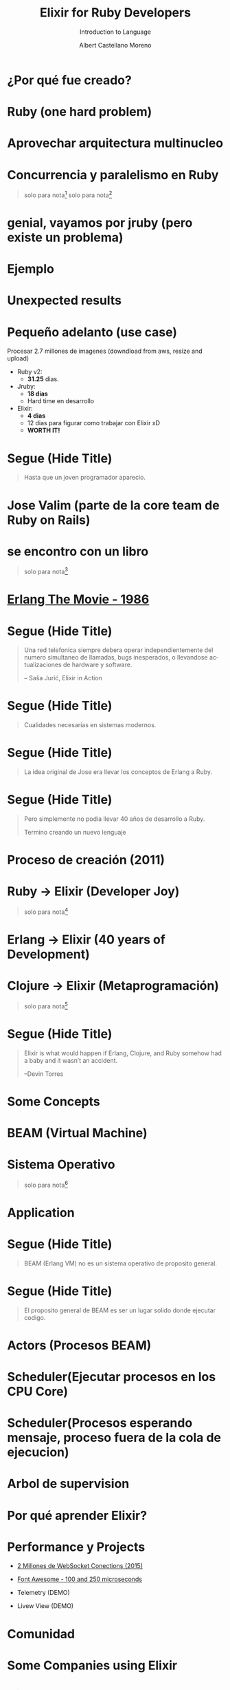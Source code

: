 * Slide Options                           :noexport:
# ======= Appear in cover-slide ====================
#+TITLE: Elixir for Ruby Developers
#+SUBTITLE: Introduction to Language
#+COMPANY: Codeable
#+AUTHOR: Albert Castellano Moreno
#+EMAIL: acastemoreno@gmail.com

# ======= Appear in thank-you-slide ================
#+GITHUB: http://github.com/acastemoreno

# ======= Appear under each slide ==================
#+FAVICON: images/elixir.png
#+ICON: images/elixir.png
#+HASHTAG: #Codeable #MyElixirStatus

# ======= Google Analytics =========================
#+ANALYTICS: ----

# ======= Org settings =========================
#+EXCLUDE_TAGS: noexport
#+OPTIONS: toc:nil num:nil ^:nil
#+LANGUAGE: es
#+HTML_HEAD: <link rel="stylesheet" type="text/css" href="theme/css/custom.css" />

* ¿Por qué fue creado?
  :PROPERTIES:
  :SLIDE:    segue dark quote
  :ASIDE:    right bottom
  :ARTICLE:  flexbox vleft auto-fadein
  :END:

* Ruby (one hard problem)
#+BEGIN_CENTER
#+ATTR_HTML: :height 350px
[[file:images/ruby.png]]
#+END_CENTER

* 
  :PROPERTIES:
  :FILL:     images/frustation.gif
  :TITLE:    white
  :SLIDE:    white contain-image
  :END:

* Aprovechar arquitectura multinucleo
#+BEGIN_CENTER
#+ATTR_HTML: :height 400px
[[file:images/cpu0.jpg]]
#+END_CENTER

* Concurrencia y paralelismo en Ruby
#+BEGIN_CENTER
#+ATTR_HTML: :height 370px
[[file:images/ruby_process.png]]
#+END_CENTER

#+ATTR_HTML: :class note
#+BEGIN_QUOTE
solo para nota[fn:1]
solo para nota[fn:2]
#+END_QUOTE

* genial, vayamos por jruby (pero existe un problema)
#+BEGIN_CENTER
#+ATTR_HTML: :height 340px
[[file:images/threads-memory.png]]
#+END_CENTER

* Ejemplo
#+BEGIN_CENTER
#+ATTR_HTML: :height 440px
[[file:images/codigo.png]]
#+END_CENTER

* Unexpected results
#+BEGIN_CENTER
#+ATTR_HTML: :height 440px
[[file:images/ruby_results.png]]
#+END_CENTER

* Pequeño adelanto (use case)
Procesar 2.7 millones de imagenes (downdload from aws, resize and upload)
- Ruby v2: 
  - *31.25* dias.
- Jruby:
  - *18 dias*
  - Hard time en desarrollo
- Elixir: 
  - *4 dias* 
  - 12 dias para figurar como trabajar con Elixir xD
  - *WORTH IT!*

* Segue (Hide Title)
  :PROPERTIES:
  :TITLE: hide
  :SLIDE: segue dark quote
  :ASIDE: right bottom
  :ARTICLE: flexbox vleft auto-fadein line-through
  :END:
#+BEGIN_QUOTE
Hasta que un joven programador aparecio.
#+END_QUOTE

* Jose Valim (parte de la core team de Ruby on Rails)
#+BEGIN_CENTER
#+ATTR_HTML: :height 400px
[[file:images/jose_valim.jpg]]
#+END_CENTER

* se encontro con un libro
#+BEGIN_CENTER
#+ATTR_HTML: :height 420px
[[file:images/seven_language.jpg]]
#+END_CENTER

#+ATTR_HTML: :class note
#+BEGIN_QUOTE
solo para nota[fn:3]
#+END_QUOTE

* 
  :PROPERTIES:
  :FILL:     images/telefonista.jpg
  :TITLE:    white
  :SLIDE:    white contain-image
  :END:

* [[https://www.youtube.com/watch?v=xrIjfIjssLE&feature=youtu.be][Erlang The Movie - 1986]]
#+BEGIN_CENTER
#+ATTR_HTML: :height 420px
[[file:images/erlang_the_movie.jpg]]
#+END_CENTER

* 
  :PROPERTIES:
  :FILL:     images/Erlang_logo.png
  :TITLE:    white
  :SLIDE:    white contain-image
  :END:

* Segue (Hide Title)
  :PROPERTIES:
  :TITLE: hide
  :SLIDE: segue dark quote
  :ASIDE: right bottom
  :ARTICLE: flexbox vleft auto-fadein line-through
  :END:
#+BEGIN_QUOTE
Una red telefonica siempre debera operar independientemente del numero simultaneo de llamadas, bugs inesperados, o llevandose actualizaciones de hardware y software.

– Saša Jurić, Elixir in Action
#+END_QUOTE

* Segue (Hide Title)
  :PROPERTIES:
  :TITLE: hide
  :SLIDE: segue dark quote
  :ASIDE: right bottom
  :ARTICLE: flexbox vleft auto-fadein line-through
  :END:
#+BEGIN_QUOTE
Cualidades necesarias en sistemas modernos.
#+END_QUOTE

* Segue (Hide Title)
  :PROPERTIES:
  :TITLE: hide
  :SLIDE: segue dark quote
  :ASIDE: right bottom
  :ARTICLE: flexbox vleft auto-fadein line-through
  :END:
#+BEGIN_QUOTE
La idea original de Jose era llevar los conceptos de Erlang a Ruby.
#+END_QUOTE

* Segue (Hide Title)
  :PROPERTIES:
  :TITLE: hide
  :SLIDE: segue dark quote
  :ASIDE: right bottom
  :ARTICLE: flexbox vleft auto-fadein line-through
  :END:
#+BEGIN_QUOTE
Pero simplemente no podia llevar 40 años de desarrollo a Ruby.

Termino creando un nuevo lenguaje
#+END_QUOTE

* Proceso de creación (2011)
#+BEGIN_CENTER
#+ATTR_HTML: :height 420px
[[file:images/pineapple_pen.gif]]
#+END_CENTER

* 
  :PROPERTIES:
  :FILL:     images/logos.jpg
  :TITLE:    white
  :SLIDE:    white contain-image
  :END:

* Ruby -> Elixir (Developer Joy)
#+BEGIN_CENTER
#+ATTR_HTML: :height 400px
[[file:images/BOB-ROSS.jpg]]
#+END_CENTER

#+ATTR_HTML: :class note
#+BEGIN_QUOTE
solo para nota[fn:4]
#+END_QUOTE

* Erlang -> Elixir (40 years of Development)
#+BEGIN_CENTER
#+ATTR_HTML: :height 380px
[[file:images/erlang_elixir.png]]
#+END_CENTER

* Clojure -> Elixir (Metaprogramación)
#+BEGIN_CENTER
#+ATTR_HTML: :height 420px
[[file:images/metaprogramming.jpg]]
#+END_CENTER

#+ATTR_HTML: :class note
#+BEGIN_QUOTE
solo para nota[fn:5]
#+END_QUOTE

* Segue (Hide Title)
  :PROPERTIES:
  :TITLE: hide
  :SLIDE: segue dark quote
  :ASIDE: right bottom
  :ARTICLE: flexbox vleft auto-fadein line-through
  :END:
#+BEGIN_QUOTE
Elixir is what would happen if Erlang, Clojure, and Ruby somehow had a baby and it wasn’t an accident.

–Devin Torres
#+END_QUOTE

* Some Concepts
  :PROPERTIES:
  :SLIDE:    segue dark quote
  :ASIDE:    right bottom
  :ARTICLE:  flexbox vleft auto-fadein
  :END:

* BEAM (Virtual Machine)
  :PROPERTIES:
  :SLIDE:    segue dark quote
  :ASIDE:    right bottom
  :ARTICLE:  flexbox vleft auto-fadein
  :END:

* Sistema Operativo
#+BEGIN_CENTER
#+ATTR_HTML: :height 420px
[[file:images/OS.png]]
#+END_CENTER

#+ATTR_HTML: :class note
#+BEGIN_QUOTE
solo para nota[fn:16]
#+END_QUOTE

* Application
#+BEGIN_CENTER
#+ATTR_HTML: :height 420px
[[file:images/application.png]]
#+END_CENTER

* 
  :PROPERTIES:
  :FILL:     images/Night_Of_The_Living_Dead.jpg
  :TITLE:    white
  :SLIDE:    white contain-image
  :END:

* 
  :PROPERTIES:
  :FILL:     images/erlang_vm
  :TITLE:    white
  :SLIDE:    white contain-image
  :END:

* Segue (Hide Title)
  :PROPERTIES:
  :TITLE: hide
  :SLIDE: segue dark quote
  :ASIDE: right bottom
  :ARTICLE: flexbox vleft auto-fadein line-through
  :END:
#+BEGIN_QUOTE
BEAM (Erlang VM) no es un sistema operativo de proposito general.
#+END_QUOTE

* Segue (Hide Title)
  :PROPERTIES:
  :TITLE: hide
  :SLIDE: segue dark quote
  :ASIDE: right bottom
  :ARTICLE: flexbox vleft auto-fadein line-through
  :END:
#+BEGIN_QUOTE
El proposito general de BEAM es ser un lugar solido donde ejecutar codigo.
#+END_QUOTE

* Actors (Procesos BEAM)
  :PROPERTIES:
  :SLIDE:    segue dark quote
  :ASIDE:    right bottom
  :ARTICLE:  flexbox vleft auto-fadein
  :END:

* 
  :PROPERTIES:
  :FILL:     images/props_process.png
  :TITLE:    white
  :SLIDE:    white contain-image
  :END:

* Scheduler(Ejecutar procesos en los CPU Core)
#+BEGIN_CENTER
#+ATTR_HTML: :height 420px
[[file:images/schedule_reductions.png]]
#+END_CENTER

* Scheduler(Procesos esperando mensaje, proceso fuera de la cola de ejecucion)
#+BEGIN_CENTER
#+ATTR_HTML: :height 380px
[[file:images/schedule_mailbox.png]]
#+END_CENTER

* Arbol de supervision
#+BEGIN_CENTER
#+ATTR_HTML: :height 420px
[[file:images/supervision_tree.png]]
#+END_CENTER

* 
  :PROPERTIES:
  :FILL:     images/let_it_crash.png
  :TITLE:    white
  :SLIDE:    white contain-image
  :END:

* Por qué aprender Elixir?
  :PROPERTIES:
  :SLIDE:    segue dark quote
  :ASIDE:    right bottom
  :ARTICLE:  flexbox vleft auto-fadein
  :END:

* Performance y Projects
- [[https://phoenixframework.org/blog/the-road-to-2-million-websocket-connections][2 Millones de WebSocket Conections (2015)]]

- [[https://twitter.com/robmadole/status/1278055974519988224][Font Awesome - 100 and 250 microseconds]]

- Telemetry (DEMO)

- Livew View (DEMO)

* Comunidad
#+BEGIN_CENTER
#+ATTR_HTML: :height 420px
[[file:images/liked.png]]
#+END_CENTER

* 
  :PROPERTIES:
  :FILL:     images/elixir_with_love.png
  :TITLE:    white
  :SLIDE:    white contain-image
  :END:

* 
  :PROPERTIES:
  :FILL:     images/elixir-girls.jpg
  :TITLE:    white
  :SLIDE:    white contain-image
  :END:

* 
  :PROPERTIES:
  :FILL:     images/elixir_child.jpeg
  :TITLE:    white
  :SLIDE:    white contain-image
  :END:

* Some Companies using Elixir
  :PROPERTIES:
  :SLIDE:    segue dark quote
  :ASIDE:    right bottom
  :ARTICLE:  flexbox vleft auto-fadein
  :END:

* 
  :PROPERTIES:
  :FILL:     images/companies/discord-elixir-banner.png
  :TITLE:    white
  :SLIDE:    white cover-image white_footer
  :END:
#+ATTR_HTML: :class note
#+BEGIN_QUOTE
solo para nota[fn:6]
solo para nota[fn:7]
solo para nota[fn:8]
#+END_QUOTE

* 
#+BEGIN_CENTER
#+ATTR_HTML: :height 420px
[[file:images/companies/toyota_connected_conf.png]]
#+END_CENTER

#+ATTR_HTML: :class note
#+BEGIN_QUOTE
Nota9[fn:9]
Nota10[fn:10]
Nota11[fn:11]
#+END_QUOTE

* 
#+BEGIN_CENTER
#+ATTR_HTML: :height 320px
[[file:images/companies/pinterest.jpeg]]
#+END_CENTER

- 200 servidores python a solo 4 con Elixir.
- 30 instancias c32.xl con Java a solo 15 con Elixir[fn:12].

#+ATTR_HTML: :class note
#+BEGIN_QUOTE
Nota13[fn:13]
#+END_QUOTE

* 
#+BEGIN_CENTER
#+ATTR_HTML: :height 420px
[[file:images/companies/apc-schneider.jpg]]
#+END_CENTER

#+ATTR_HTML: :class note
#+BEGIN_QUOTE
Nota14[fn:14]
#+END_QUOTE

* 
#+BEGIN_CENTER
#+ATTR_HTML: :height 420px
[[file:images/companies/square_enix.png]]
#+END_CENTER

#+ATTR_HTML: :class note
#+BEGIN_QUOTE
Nota15[fn:15]
#+END_QUOTE

* Thank You ʕ•ᴥ•ʔ
:PROPERTIES:
:SLIDE: thank-you-slide segue
:ASIDE: right
:ARTICLE: flexbox vleft auto-fadein
:END:

* Footnotes
[fn:1] [[http://nathanmlong.com/2017/06/concurrency-vs-paralellism/][Recomendado: Concurrency vs Paralellism - Burrito shop context]]
[fn:2] [[https://www.youtube.com/watch?v=xoNRtWl4fZU&feature=youtu.be&t=4m44s][ElixirDaze 2016 - Processing 2.7 million images with Elixir (vs Ruby) by David Padilla]]
[fn:3] [[https://pragprog.com/book/btlang/seven-languages-in-seven-weeks][Seven languages in seven weeks]]
[fn:4] Bob Ross, pintor de "árboles felices" y del "placer de pintar"
[fn:5] [[https://pragprog.com/book/cmelixir/metaprogramming-elixir][Metaprogramming Elixir]]
[fn:6] [[https://content.nanobox.io/discord-elixir-concurrency-template-high-performance/][Discord's Use of Elixir to Handle Concurrency: A Template for Achieving High Performance]]
[fn:7] [[https://blog.discordapp.com/tagged/elixir][Discord Blog - Tag Elixir]]
[fn:8] [[https://www.youtube.com/watch?v=P89N1YJBjpA][ZenMonitor: Scaling Distributed Monitoring at Discord | Code BEAM SF 19]]
[fn:9] [[https://www.youtube.com/watch?v=37V6L1EA4ac][ElixirConf 2017 - Elixir The Toyota Way - Powell Kinney]]
[fn:10] [[https://codesync.global/media/elixir-powers-first-car-share-service-from-toyota/][Elixir powers first Car Share Service from Toyota]]
[fn:11] [[https://www.drivehui.com/][Hui - Proyecto de Toyota Connected que usa Elixir]]
[fn:12] [[https://pragprog.com/book/tvmelixir/adopting-elixir][Adopting Elixir]] - Pagina 13
[fn:13] [[https://medium.com/@Pinterest_Engineering/introducing-new-open-source-tools-for-the-elixir-community-2f7bb0bb7d8c][Introducing new open-source tools for the Elixir community]]
[fn:14] [[https://github.com/se-apc][APC Github]]
[fn:15] [[https://apply.workable.com/square-enix/j/DE5E1A81A1/][Job to apply - Back End Developer - Ruby / Elixir]]
[fn:16] [[https://en.wikipedia.org/wiki/Operating_system][https://en.wikipedia.org/wiki/Operating_system]]